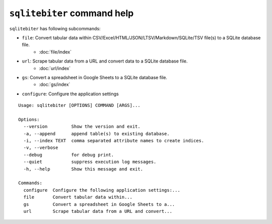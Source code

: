 ``sqlitebiter`` command help
~~~~~~~~~~~~~~~~~~~~~~~~~~~~~~~~~~~~~~~~

``sqlitebiter`` has following subcommands:

- ``file``: Convert tabular data within CSV/Excel/HTML/JSON/LTSV/Markdown/SQLite/TSV file(s) to a SQLite database file.
    - :doc:`file/index`
- ``url``: Scrape tabular data from a URL and convert data to a SQLite database file.
    - :doc:`url/index`
- ``gs``: Convert a spreadsheet in Google Sheets to a SQLite database file.
    - :doc:`gs/index`
- ``configure``: Configure the application settings

::

    Usage: sqlitebiter [OPTIONS] COMMAND [ARGS]...

    Options:
      --version         Show the version and exit.
      -a, --append      append table(s) to existing database.
      -i, --index TEXT  comma separated attribute names to create indices.
      -v, --verbose
      --debug           for debug print.
      --quiet           suppress execution log messages.
      -h, --help        Show this message and exit.

    Commands:
      configure  Configure the following application settings:...
      file       Convert tabular data within...
      gs         Convert a spreadsheet in Google Sheets to a...
      url        Scrape tabular data from a URL and convert...

